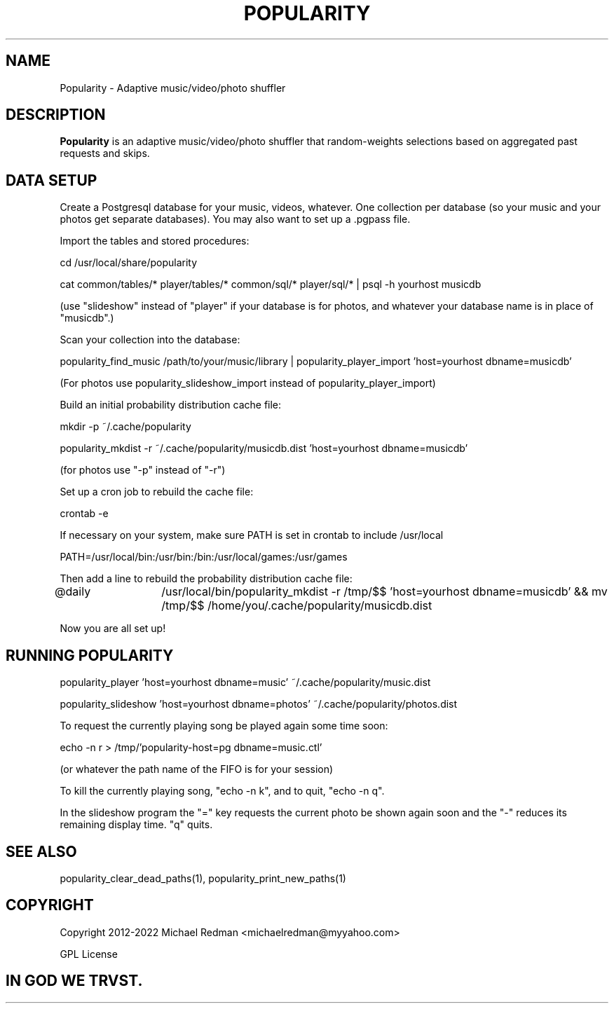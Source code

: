 .TH POPULARITY 7
.SH NAME
Popularity \- Adaptive music/video/photo shuffler
.SH DESCRIPTION
.B Popularity
is an adaptive music/video/photo shuffler that random-weights selections based on aggregated past requests and skips.
.SH DATA SETUP
Create a Postgresql database for your music, videos, whatever. One collection per database (so your music and your photos get separate databases). You may also want to set up a .pgpass file.

Import the tables and stored procedures:

cd /usr/local/share/popularity

cat common/tables/* player/tables/* common/sql/* player/sql/* | psql -h yourhost musicdb

(use "slideshow" instead of "player" if your database is for photos, and whatever your database name is in place of "musicdb".)

Scan your collection into the database:

popularity_find_music /path/to/your/music/library | popularity_player_import 'host=yourhost dbname=musicdb'

(For photos use popularity_slideshow_import instead of popularity_player_import)

Build an initial probability distribution cache file:

mkdir -p ~/.cache/popularity

popularity_mkdist -r ~/.cache/popularity/musicdb.dist 'host=yourhost dbname=musicdb'

(for photos use "-p" instead of "-r")

Set up a cron job to rebuild the cache file:

crontab -e

If necessary on your system, make sure PATH is set in crontab to include /usr/local

PATH=/usr/local/bin:/usr/bin:/bin:/usr/local/games:/usr/games

Then add a line to rebuild the probability distribution cache file:

@daily	/usr/local/bin/popularity_mkdist -r /tmp/$$ 'host=yourhost dbname=musicdb' && mv /tmp/$$ /home/you/.cache/popularity/musicdb.dist

Now you are all set up!

.SH RUNNING POPULARITY
popularity_player 'host=yourhost dbname=music' ~/.cache/popularity/music.dist

popularity_slideshow 'host=yourhost dbname=photos' ~/.cache/popularity/photos.dist

To request the currently playing song be played again some time soon:

echo -n r > /tmp/'popularity-host=pg dbname=music.ctl'

(or whatever the path name of the FIFO is for your session)

To kill the currently playing song, "echo -n k", and to quit, "echo -n q".

In the slideshow program the "=" key requests the current photo be shown again soon and the "-" reduces its remaining display time. "q" quits.

.SH "SEE ALSO"
popularity_clear_dead_paths(1), popularity_print_new_paths(1)

.SH COPYRIGHT

Copyright 2012-2022 Michael Redman <michaelredman@myyahoo.com>
.PP
GPL License

.SH IN GOD WE TRVST.
